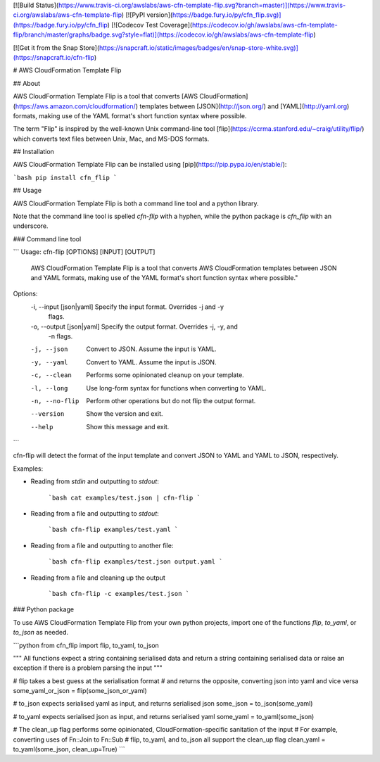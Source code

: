 [![Build Status](https://www.travis-ci.org/awslabs/aws-cfn-template-flip.svg?branch=master)](https://www.travis-ci.org/awslabs/aws-cfn-template-flip)
[![PyPI version](https://badge.fury.io/py/cfn_flip.svg)](https://badge.fury.io/py/cfn_flip)
[![Codecov Test Coverage](https://codecov.io/gh/awslabs/aws-cfn-template-flip/branch/master/graphs/badge.svg?style=flat)](https://codecov.io/gh/awslabs/aws-cfn-template-flip)

[![Get it from the Snap Store](https://snapcraft.io/static/images/badges/en/snap-store-white.svg)](https://snapcraft.io/cfn-flip)

# AWS CloudFormation Template Flip

## About

AWS CloudFormation Template Flip is a tool that converts [AWS CloudFormation](https://aws.amazon.com/cloudformation/) templates between [JSON](http://json.org/) and [YAML](http://yaml.org) formats, making use of the YAML format's short function syntax where possible.

The term "Flip" is inspired by the well-known Unix command-line tool [flip](https://ccrma.stanford.edu/~craig/utility/flip/) which converts text files between Unix, Mac, and MS-DOS formats.

## Installation

AWS CloudFormation Template Flip can be installed using [pip](https://pip.pypa.io/en/stable/):

```bash
pip install cfn_flip
```

## Usage

AWS CloudFormation Template Flip is both a command line tool and a python library.

Note that the command line tool is spelled `cfn-flip` with a hyphen, while the python package is `cfn_flip` with an underscore.

### Command line tool

```
Usage: cfn-flip [OPTIONS] [INPUT] [OUTPUT]

  AWS CloudFormation Template Flip is a tool that converts AWS
  CloudFormation templates between JSON and YAML formats, making use of the
  YAML format's short function syntax where possible."

Options:
  -i, --input [json|yaml]   Specify the input format. Overrides -j and -y
                            flags.
  -o, --output [json|yaml]  Specify the output format. Overrides -j, -y, and
                            -n flags.
  -j, --json                Convert to JSON. Assume the input is YAML.
  -y, --yaml                Convert to YAML. Assume the input is JSON.
  -c, --clean               Performs some opinionated cleanup on your
                            template.
  -l, --long                Use long-form syntax for functions when converting
                            to YAML.
  -n, --no-flip             Perform other operations but do not flip the
                            output format.
  --version                 Show the version and exit.
  --help                    Show this message and exit.
```


cfn-flip will detect the format of the input template and convert JSON to YAML and YAML to JSON, respectively.

Examples:

* Reading from `stdin` and outputting to `stdout`:

    ```bash
    cat examples/test.json | cfn-flip
    ```

* Reading from a file and outputting to `stdout`:

    ```bash
    cfn-flip examples/test.yaml
    ```

* Reading from a file and outputting to another file:

    ```bash
    cfn-flip examples/test.json output.yaml
    ```

* Reading from a file and cleaning up the output

    ```bash
    cfn-flip -c examples/test.json
    ```

### Python package

To use AWS CloudFormation Template Flip from your own python projects, import one of the functions `flip`, `to_yaml`, or `to_json` as needed.

```python
from cfn_flip import flip, to_yaml, to_json

"""
All functions expect a string containing serialised data
and return a string containing serialised data
or raise an exception if there is a problem parsing the input
"""

# flip takes a best guess at the serialisation format
# and returns the opposite, converting json into yaml and vice versa
some_yaml_or_json = flip(some_json_or_yaml)

# to_json expects serialised yaml as input, and returns serialised json
some_json = to_json(some_yaml)

# to_yaml expects serialised json as input, and returns serialised yaml
some_yaml = to_yaml(some_json)

# The clean_up flag performs some opinionated, CloudFormation-specific sanitation of the input
# For example, converting uses of Fn::Join to Fn::Sub
# flip, to_yaml, and to_json all support the clean_up flag
clean_yaml = to_yaml(some_json, clean_up=True)
```


